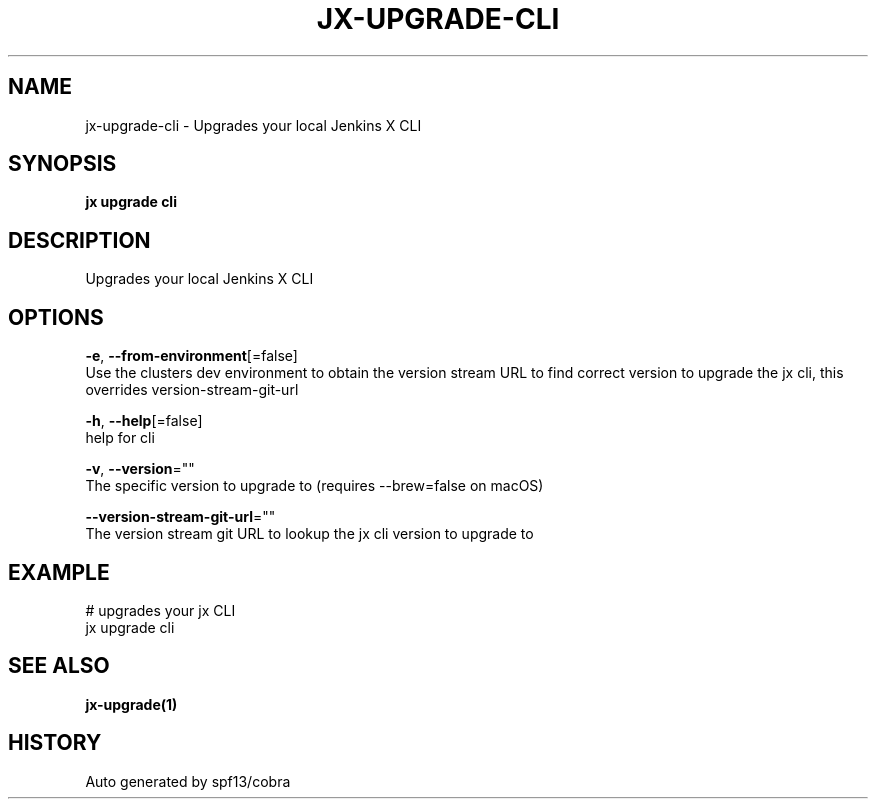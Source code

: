 .TH "JX\-UPGRADE\-CLI" "1" "" "Auto generated by spf13/cobra" "" 
.nh
.ad l


.SH NAME
.PP
jx\-upgrade\-cli \- Upgrades your local Jenkins X CLI


.SH SYNOPSIS
.PP
\fBjx upgrade cli\fP


.SH DESCRIPTION
.PP
Upgrades your local Jenkins X CLI


.SH OPTIONS
.PP
\fB\-e\fP, \fB\-\-from\-environment\fP[=false]
    Use the clusters dev environment to obtain the version stream URL to find correct version to upgrade the jx cli, this overrides version\-stream\-git\-url

.PP
\fB\-h\fP, \fB\-\-help\fP[=false]
    help for cli

.PP
\fB\-v\fP, \fB\-\-version\fP=""
    The specific version to upgrade to (requires \-\-brew=false on macOS)

.PP
\fB\-\-version\-stream\-git\-url\fP=""
    The version stream git URL to lookup the jx cli version to upgrade to


.SH EXAMPLE
.PP
# upgrades your jx CLI
  jx upgrade cli


.SH SEE ALSO
.PP
\fBjx\-upgrade(1)\fP


.SH HISTORY
.PP
Auto generated by spf13/cobra
